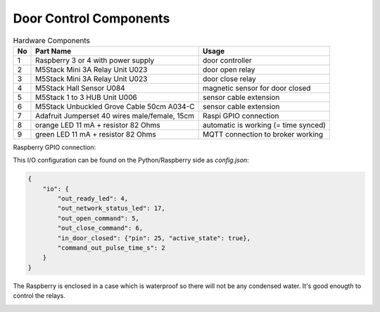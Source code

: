 Door Control Components
=======================

.. table:: Hardware Components

   == =================================== ===================================
   No Part Name                           Usage
   == =================================== ===================================
   1  Raspberry 3 or 4 with power supply  door controller
   2  M5Stack Mini 3A Relay Unit U023     door open relay
   3  M5Stack Mini 3A Relay Unit U023     door close relay
   4  M5Stack Hall Sensor U084            magnetic sensor for door closed
   5  M5Stack 1 to 3 HUB Unit U006        sensor cable extension
   6  M5Stack Unbuckled Grove Cable 50cm  sensor cable extension
      A034-C
   7  Adafruit Jumperset 40 wires         Raspi GPIO connection
      male/female, 15cm
   8  orange LED 11 mA + resistor 82 Ohms automatic is working (= time synced)
   9  green LED 11 mA + resistor 82 Ohms  MQTT connection to broker working
   == =================================== ===================================


Raspberry GPIO connection:

.. image:: /_static/hardware/gpio_connection.svg
   :scale: 150 %

This I/O configuration can be found on the Python/Raspberry side as *config.json*:

.. code-block:: json

    {
        "io": {
            "out_ready_led": 4,
            "out_network_status_led": 17,
            "out_open_command": 5,
            "out_close_command": 6,
            "in_door_closed": {"pin": 25, "active_state": true},
            "command_out_pulse_time_s": 2
        }
    }

The Raspberry is enclosed in a case which is waterproof so there will not be any condensed water. It's good enougth to control the relays.

.. image:: Raspberry_in_case.JPG
